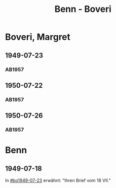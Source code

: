#+STARTUP: content
#+STARTUP: showall
# +STARTUP: showeverything
#+TITLE: Benn - Boveri

* Boveri, Margret
:PROPERTIES:
:EMPF:     1
:FROM: Benn
:TO: Boveri, Margret
:GEB:
:TOD:
:END:
** 1949-07-23
   :PROPERTIES:
   :CUSTOM_ID:       bo1949-07-23
   :END:
*** AB1957
:PROPERTIES:
:S: 165
:S_KOM: 363-64
:END:
** 1950-07-22
   :PROPERTIES:
   :CUSTOM_ID:       bo1950-07-22
   :END:
*** AB1957
:PROPERTIES:
:S: 193-94
:S_KOM: 369
:END:
** 1950-07-26
   :PROPERTIES:
   :CUSTOM_ID:       bo1950-07-26
   :END:
*** AB1957
:PROPERTIES:
:S: 194-95
:S_KOM: 369-70
:END:
* Benn
:PROPERTIES:
:FROM: Boveri, Margret
:TO: Benn
:END:
** 1949-07-18
   :PROPERTIES:
   :TRAD:     Q
   :END:
In [[#bo1949-07-23]] erwähnt: "Ihren Brief vom 18 VII."
